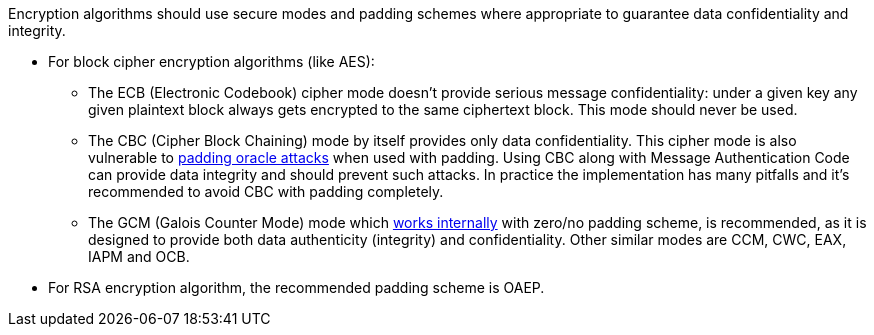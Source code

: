 Encryption algorithms should use secure modes and padding schemes where appropriate to guarantee data confidentiality and integrity.

* For block cipher encryption algorithms (like AES):
** The ECB (Electronic Codebook) cipher mode doesn't provide serious message confidentiality: under a given key any given plaintext block always gets encrypted to the same ciphertext block. This mode should never be used.
** The CBC (Cipher Block Chaining) mode by itself provides only data confidentiality. This cipher mode is also vulnerable to https://en.wikipedia.org/wiki/Padding_oracle_attack[padding oracle attacks] when used with padding. Using CBC along with Message Authentication Code can provide data integrity and should prevent such attacks. In practice the implementation has many pitfalls and it's recommended to avoid CBC with padding completely.
** The GCM (Galois Counter Mode) mode which https://en.wikipedia.org/wiki/Galois/Counter_Mode#Mathematical_basis[works internally] with zero/no padding scheme, is recommended, as it is designed to provide both data authenticity (integrity) and confidentiality. Other similar modes are CCM, CWC, EAX, IAPM and OCB.

* For RSA encryption algorithm, the recommended padding scheme is OAEP.
